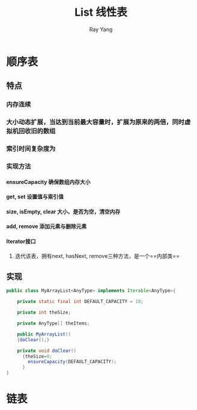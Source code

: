 #+LATEX_HEADER: \usepackage{xeCJK}
#+LATEX_HEADER: \setmainfont{"微软雅黑"}
#+ATTR_LATEX: :width 5cm :options angle=90
#+TITLE: List 线性表
#+AUTHOR: Ray Yang
#+EMAIL: yangruipis@163.com
#+KEYWORDS: pascal
#+OPTIONS: H:4 toc:t 


* 顺序表

** 特点
*** 内存连续
*** 大小动态扩展，当达到当前最大容量时，扩展为原来的两倍，同时虚拟机回收旧的数组
*** 索引时间复杂度为

*** 实现方法
**** ensureCapacity       确保数组内存大小
**** get, set             设置值与索引值
**** size, isEmpty, clear 大小、是否为空，清空内存
**** add, remove          添加元素与删除元素
**** Iterator接口
***** 迭代该表，拥有next, hasNext, remove三种方法，是一个==内部类==

** 实现
#+BEGIN_SRC java
public class MyArrayList<AnyType> implements Iterable<AnyType>{

    private static final int DEFAULT_CAPACITY = 10;

    private int theSize;

    private AnyType[] theItems;

    public MyArrayList()
    {doClear();}

    private void doClear()
      {theSize=0;
        ensureCapacity(DEFAULT_CAPACITY);
      }
}

#+END_SRC
* 链表
